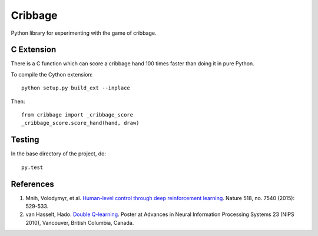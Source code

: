 ==========
 Cribbage
==========

.. image:: https://travis-ci.org/wroberts/cribbage.svg?branch=master
    :target: https://travis-ci.org/wroberts/cribbage

.. image:: https://coveralls.io/repos/wroberts/cribbage/badge.svg?branch=master
  :target: https://coveralls.io/r/wroberts/cribbage?branch=master
     :alt: Test code coverage

Python library for experimenting with the game of cribbage.

C Extension
===========

There is a C function which can score a cribbage hand 100 times faster
than doing it in pure Python.

To compile the Cython extension::

    python setup.py build_ext --inplace

Then::

    from cribbage import _cribbage_score
    _cribbage_score.score_hand(hand, draw)

Testing
=======

In the base directory of the project, do::

    py.test

References
==========

1. Mnih, Volodymyr, et al. `Human-level control through deep
   reinforcement learning`_. Nature 518, no. 7540 (2015): 529-533.
2. van Hasselt, Hado. `Double Q-learning`_. Poster at Advances in
   Neural Information Processing Systems 23 (NIPS 2010), Vancouver,
   British Columbia, Canada.

.. _`Human-level control through deep reinforcement learning`: http://www.davidqiu.com:8888/research/nature14236.pdf
.. _`Double Q-learning`: https://hadovanhasselt.files.wordpress.com/2015/12/doubleqposter.pdf
